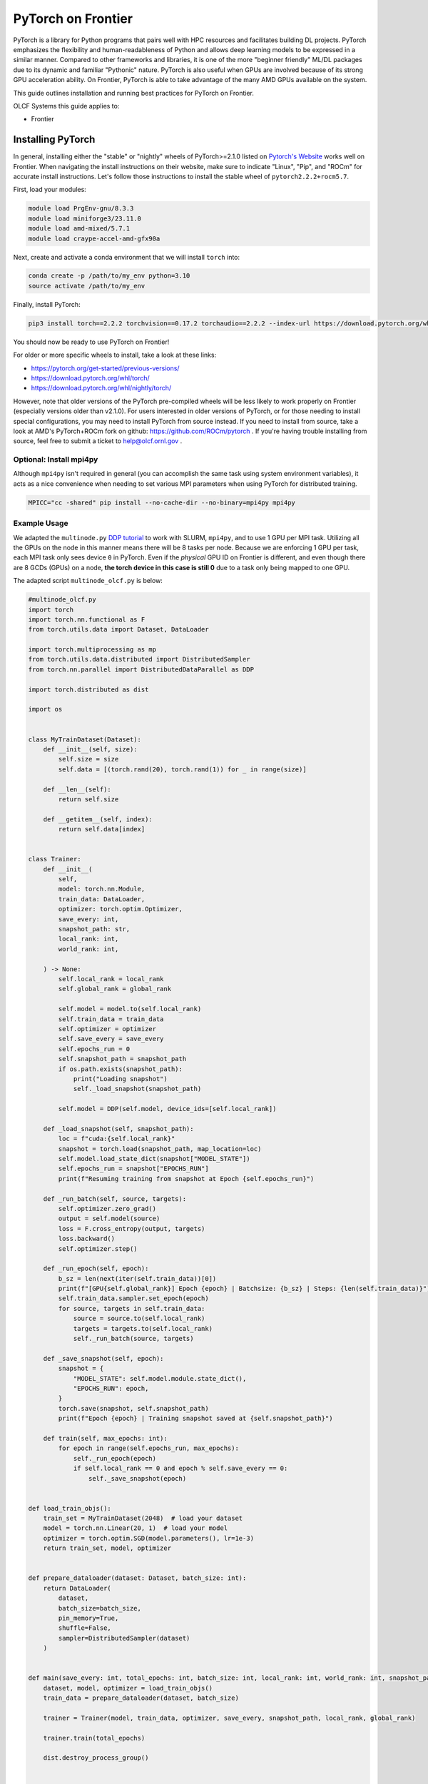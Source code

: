 *******************
PyTorch on Frontier
*******************

PyTorch is a library for Python programs that pairs well with HPC resources and facilitates building DL projects.
PyTorch emphasizes the flexibility and human-readableness of Python and allows deep learning models to be expressed in a similar manner.
Compared to other frameworks and libraries, it is one of the more "beginner friendly" ML/DL packages due to its dynamic and familiar "Pythonic" nature.
PyTorch is also useful when GPUs are involved because of its strong GPU acceleration ability.
On Frontier, PyTorch is able to take advantage of the many AMD GPUs available on the system.

This guide outlines installation and running best practices for PyTorch on Frontier.

OLCF Systems this guide applies to:

* Frontier

Installing PyTorch
==================

In general, installing either the "stable" or "nightly" wheels of PyTorch>=2.1.0 listed on `Pytorch's Website <https://pytorch.org/get-started/locally/>`__ works well on Frontier.
When navigating the install instructions on their website, make sure to indicate "Linux", "Pip", and "ROCm" for accurate install instructions.
Let's follow those instructions to install the stable wheel of ``pytorch2.2.2+rocm5.7``. 

First, load your modules:

.. code-block:: bash

   module load PrgEnv-gnu/8.3.3
   module load miniforge3/23.11.0
   module load amd-mixed/5.7.1
   module load craype-accel-amd-gfx90a
 
Next, create and activate a conda environment that we will install ``torch`` into:

.. code-block:: bash

   conda create -p /path/to/my_env python=3.10
   source activate /path/to/my_env

Finally, install PyTorch:

.. code-block:: bash

   pip3 install torch==2.2.2 torchvision==0.17.2 torchaudio==2.2.2 --index-url https://download.pytorch.org/whl/rocm5.7
   
You should now be ready to use PyTorch on Frontier!

For older or more specific wheels to install, take a look at these links:

* https://pytorch.org/get-started/previous-versions/
* https://download.pytorch.org/whl/torch/
* https://download.pytorch.org/whl/nightly/torch/

However, note that older versions of the PyTorch pre-compiled wheels will be less likely to work properly on Frontier (especially versions older than v2.1.0).
For users interested in older versions of PyTorch, or for those needing to install special configurations, you may need to install PyTorch from source instead.
If you need to install from source, take a look at AMD's PyTorch+ROCm fork on github: https://github.com/ROCm/pytorch .
If you're having trouble installing from source, feel free to submit a ticket to help@olcf.ornl.gov .

Optional: Install mpi4py
------------------------

Although ``mpi4py`` isn't required in general (you can accomplish the same task using system environment variables), it acts as a nice convenience when needing to set various MPI parameters when using PyTorch for distributed training.

.. code-block:: bash

   MPICC="cc -shared" pip install --no-cache-dir --no-binary=mpi4py mpi4py


Example Usage
-------------

We adapted the ``multinode.py`` `DDP tutorial <https://github.com/pytorch/examples/tree/main/distributed/ddp-tutorial-series>`__ to work with SLURM, ``mpi4py``, and to use 1 GPU per MPI task.
Utilizing all the GPUs on the node in this manner means there will be 8 tasks per node.
Because we are enforcing 1 GPU per task, each MPI task only sees device ``0`` in PyTorch.
Even if the *physical* GPU ID on Frontier is different, and even though there are 8 GCDs (GPUs) on a node, **the torch device in this case is still 0** due to a task only being mapped to one GPU.

The adapted script ``multinode_olcf.py`` is below:

.. code-block:: python

   #multinode_olcf.py
   import torch
   import torch.nn.functional as F
   from torch.utils.data import Dataset, DataLoader

   import torch.multiprocessing as mp
   from torch.utils.data.distributed import DistributedSampler
   from torch.nn.parallel import DistributedDataParallel as DDP

   import torch.distributed as dist

   import os


   class MyTrainDataset(Dataset):
       def __init__(self, size):
           self.size = size
           self.data = [(torch.rand(20), torch.rand(1)) for _ in range(size)]

       def __len__(self):
           return self.size

       def __getitem__(self, index):
           return self.data[index]


   class Trainer:
       def __init__(
           self,
           model: torch.nn.Module,
           train_data: DataLoader,
           optimizer: torch.optim.Optimizer,
           save_every: int,
           snapshot_path: str,
           local_rank: int,
           world_rank: int,

       ) -> None:
           self.local_rank = local_rank
           self.global_rank = global_rank

           self.model = model.to(self.local_rank)
           self.train_data = train_data
           self.optimizer = optimizer
           self.save_every = save_every
           self.epochs_run = 0
           self.snapshot_path = snapshot_path
           if os.path.exists(snapshot_path):
               print("Loading snapshot")
               self._load_snapshot(snapshot_path)

           self.model = DDP(self.model, device_ids=[self.local_rank])

       def _load_snapshot(self, snapshot_path):
           loc = f"cuda:{self.local_rank}"
           snapshot = torch.load(snapshot_path, map_location=loc)
           self.model.load_state_dict(snapshot["MODEL_STATE"])
           self.epochs_run = snapshot["EPOCHS_RUN"]
           print(f"Resuming training from snapshot at Epoch {self.epochs_run}")

       def _run_batch(self, source, targets):
           self.optimizer.zero_grad()
           output = self.model(source)
           loss = F.cross_entropy(output, targets)
           loss.backward()
           self.optimizer.step()

       def _run_epoch(self, epoch):
           b_sz = len(next(iter(self.train_data))[0])
           print(f"[GPU{self.global_rank}] Epoch {epoch} | Batchsize: {b_sz} | Steps: {len(self.train_data)}")
           self.train_data.sampler.set_epoch(epoch)
           for source, targets in self.train_data:
               source = source.to(self.local_rank)
               targets = targets.to(self.local_rank)
               self._run_batch(source, targets)

       def _save_snapshot(self, epoch):
           snapshot = {
               "MODEL_STATE": self.model.module.state_dict(),
               "EPOCHS_RUN": epoch,
           }
           torch.save(snapshot, self.snapshot_path)
           print(f"Epoch {epoch} | Training snapshot saved at {self.snapshot_path}")

       def train(self, max_epochs: int):
           for epoch in range(self.epochs_run, max_epochs):
               self._run_epoch(epoch)
               if self.local_rank == 0 and epoch % self.save_every == 0:
                   self._save_snapshot(epoch)


   def load_train_objs():
       train_set = MyTrainDataset(2048)  # load your dataset
       model = torch.nn.Linear(20, 1)  # load your model
       optimizer = torch.optim.SGD(model.parameters(), lr=1e-3)
       return train_set, model, optimizer


   def prepare_dataloader(dataset: Dataset, batch_size: int):
       return DataLoader(
           dataset,
           batch_size=batch_size,
           pin_memory=True,
           shuffle=False,
           sampler=DistributedSampler(dataset)
       )


   def main(save_every: int, total_epochs: int, batch_size: int, local_rank: int, world_rank: int, snapshot_path: str = "snapshot.pt"):    
       dataset, model, optimizer = load_train_objs()
       train_data = prepare_dataloader(dataset, batch_size)

       trainer = Trainer(model, train_data, optimizer, save_every, snapshot_path, local_rank, global_rank)

       trainer.train(total_epochs)

       dist.destroy_process_group()


   if __name__ == "__main__":
       import argparse
       parser = argparse.ArgumentParser(description='simple distributed training job')
       parser.add_argument('total_epochs', type=int, help='Total epochs to train the model')
       parser.add_argument('save_every', type=int, help='How often to save a snapshot')
       parser.add_argument('--batch_size', default=32, type=int, help='Input batch size on each device (default: 32)')
       parser.add_argument("--master_addr", type=str, required=True)
       parser.add_argument("--master_port", type=str, required=True)

       args = parser.parse_args()

       num_gpus_per_node = torch.cuda.device_count()
       print ("num_gpus_per_node = " + str(num_gpus_per_node), flush=True)

       from mpi4py import MPI
       import os
       comm = MPI.COMM_WORLD
       world_size = comm.Get_size()
       global_rank = rank = comm.Get_rank()
       local_rank = int(rank) % int(num_gpus_per_node) # local_rank and device are 0 when using 1 GPU per task
       backend = None
       os.environ['WORLD_SIZE'] = str(world_size)
       os.environ['RANK'] = str(global_rank)
       os.environ['LOCAL_RANK'] = str(local_rank)
       os.environ['MASTER_ADDR'] = str(args.master_addr)
       os.environ['MASTER_PORT'] = str(args.master_port)
       os.environ['NCCL_SOCKET_IFNAME'] = 'hsn0'

       dist.init_process_group(
           backend="nccl",
           #init_method="tcp://{}:{}".format(args.master_addr, args.master_port),
           init_method='env://',
           rank=rank,
           world_size=world_size,
       )

       torch.cuda.set_device(local_rank)

       main(args.save_every, args.total_epochs, args.batch_size, local_rank, global_rank)

To run the python script, an example batch script is given below:

.. code-block:: bash

   #!/bin/bash
   #SBATCH -A PROJECT_ID
   #SBATCH -J ddp_test
   #SBATCH -o logs/ddp_test-%j.o
   #SBATCH -e logs/ddp_test-%j.e
   #SBATCH -t 00:05:00
   #SBATCH -p batch
   #SBATCH -N 2

   # Only necessary if submitting like: sbatch --export=NONE ... (recommended)
   # Do NOT include this line when submitting without --export=NONE
   unset SLURM_EXPORT_ENV

   # Load modules
   module load PrgEnv-gnu/8.3.3
   module load amd-mixed/5.7.1
   module load craype-accel-amd-gfx90a
   module load miniforge3/23.11.0

   # Activate your environment
   source activate /path/to/my_env

   # Get address of head node
   export MASTER_ADDR=$(hostname -i)

   # Needed to bypass MIOpen, Disk I/O Errors
   export MIOPEN_USER_DB_PATH="/tmp/my-miopen-cache"
   export MIOPEN_CUSTOM_CACHE_DIR=${MIOPEN_USER_DB_PATH}
   rm -rf ${MIOPEN_USER_DB_PATH}
   mkdir -p ${MIOPEN_USER_DB_PATH}

   # Run script
   srun -N2 -n16 -c7 --gpus-per-task=1 --gpu-bind=closest python3 -W ignore -u ./multinode_olcf.py 2000 10 --master_addr=$MASTER_ADDR --master_port=3442

As mentioned on our :doc:`/software/python/index` page, submitting batch scripts like below is recommended when using conda environments:

.. code-block:: bash

   sbatch --export=NONE batch_script.sl

After running the script, you will have successfully used PyTorch to train on 16 different GPUs for 2000 epochs and save a training snapshot.
Depending on how long PyTorch takes to initialize, the script should complete in 10-20 seconds.
If the script is able to utilize any cache (e.g., if you ran the script again in the same compute job), then it should complete in approximately 5 seconds.

Best Practices
==============

Torchrun
--------

Please avoid using ``torchrun`` if possible.
It is recommended to use ``srun`` to handle the task mapping instead.
On Frontier, the use of ``torchrun`` significantly impacts the performance of your code.
Initial tests have shown that a script which normally runs on order of 10 seconds can take up to 10 minutes to run when using ``torchrun`` -- over an order of magnitude worse!
Additionally, nesting ``torchrun`` within ``srun`` (i.e., ``srun torchrun ...``) does not help, as the two task managers will clash.

Environment Location
--------------------

Where your PyTorch environment is stored on Frontier makes a big difference in performance.
Although NFS locations avoid purge policies, environments stored on NFS (e.g., ``/ccs/home/`` or ``/ccs/proj/``) initialize and run PyTorch slower than other locations.
Storing your environment on Lustre does perform faster than NFS, but still can be slow to initialize (especially at scale).
It is highly recommended to move your environment to the NVMe using ``sbcast``.
Although using ``sbcast`` introduces some overhead, in the long run it is much faster at initializing PyTorch and other libraries in general.
More information on how to use ``sbcast`` and ``conda-pack`` to move your environment to the NVMe can be found on our :doc:`/software/python/sbcast_conda` guide.

In a nutshell: NVMe > Orion >> NFS.

AWS-OFI-RCCL Plugin
-------------------

The `AWS-OFI-RCCL plugin <https://github.com/ROCm/aws-ofi-rccl>`__ enables using libfabric as a network provider while running AMD's RCCL based applications.
This plugin can be built and used by common ML/DL libraries like PyTorch to increase performance when running on AMD GPUs.

To build the plugin on Frontier (using rocm 5.7.1 as an example):

.. code-block:: bash

   # Load modules
   module load libtool
   module swap PrgEnv-cray PrgEnv-gnu
   module load rocm/$rocm_version
   module load craype-accel-amd-gfx90a
   module load gcc/12.2.0
   module load cray-mpich/8.1.27
   libfabric_path=/opt/cray/libfabric/1.15.2.0

   # Download the plugin repo
   rocm_version=5.7.1
   git clone --recursive https://github.com/ROCmSoftwarePlatform/aws-ofi-rccl
   cd aws-ofi-rccl

   # Build the plugin
   ./autogen.sh
   export LD_LIBRARY_PATH=/opt/rocm-$rocm_version/hip/lib:$LD_LIBRARY_PATH
   PLUG_PREFIX=$PWD

   CC=hipcc CFLAGS=-I/opt/rocm-$rocm_version/rccl/include ./configure \
   --with-libfabric=$libfabric_path --with-rccl=/opt/rocm-$rocm_version --enable-trace \
   --prefix=$PLUG_PREFIX --with-hip=/opt/rocm-$rocm_version/hip --with-mpi=$MPICH_DIR

   make
   make install

   # Reminder to export the plugin to your path
   echo $PLUG_PREFIX
   echo "Add the following line in the environment to use the AWS OFI RCCL plugin"
   echo "export LD_LIBRARY_PATH="$PLUG_PREFIX"/lib:$""LD_LIBRARY_PATH"

.. note::
   RCCL library location varies based on ROCm version.

   * Before 6.0.0: ``/opt/rocm-${version}/rccl/lib`` or ``/opt/rocm-${version}/rccl/include``
   * After 6.0.0: ``/opt/rocm-${version}/lib`` or ``/opt/rocm-${version}/include``

Once the plugin is installed, you must include it in your ``LD_LIBRARY_PATH`` when running applications to use it:

.. code-block:: bash

   export LD_LIBRARY_PATH=${PATH TO THE PLUGIN}/lib/:${LD_LIBRARY_PATH}


More information about RCCL, the plugin, and profiling its effect on Frontier applications can be found `here <https://www.olcf.ornl.gov/wp-content/uploads/OLCF_AI_Training_0417_2024.pdf>`__.


Environment Variables
---------------------

When running with the NCCL (RCCL) backend, there are specific environment variables that you should test to see how it affects your application's performance.
Some variables to try are:

.. code-block:: bash

   NCCL_NET_GDR_LEVEL=3   # Can improve performance, but remove this setting if you encounter a hang/crash.
   NCCL_ALGO=TREE or RING # May see performance difference with either setting. (should not need to use this, but can try)
   NCCL_CROSS_NIC=1       # On large systems, this NCCL setting has been found to improve performance
   NCCL_DEBUG=info        # For debugging only (warning: generates a large amount of messages)


..
  Flash-attention (future section)
  ---------------

Troubleshooting
===============

Proxy Settings
--------------

By default, the compute nodes are closed off from the internet.
If you need access for certain use-cases (e.g., need to download a checkpoint or pre-trained model) you can go through our proxy server.
Set these environment variables in your batch script if needed:

.. code-block:: bash

   export all_proxy=socks://proxy.ccs.ornl.gov:3128/
   export ftp_proxy=ftp://proxy.ccs.ornl.gov:3128/
   export http_proxy=http://proxy.ccs.ornl.gov:3128/
   export https_proxy=http://proxy.ccs.ornl.gov:3128/
   export no_proxy='localhost,127.0.0.0/8,*.ccs.ornl.gov'

c10d Socket Warnings
--------------------

When using PyTorch and DDP, you may get warning messages like this:

.. code-block:: bash

   [W socket.cpp:697] [c10d] The client socket cannot be initialized to connect to [frontierXYZ.frontier.olcf.ornl.gov]:3442
   (errno: 97 - Address family not supported by protocol).

Messages like above are harmless and it does not affect PyTorch+DDP when you're using the NCCl/RCCL backend.
Context: After PyTorch v1.x, when using tcp to initialize PyTorch DDP, the deault is to use IPv6 addresses; PyTorch falls back to use IPv4 if IPv6 does not work.

Dataset Cache
-------------

The default cache directory is in your ``$HOME`` directory, so you may run into quota issues if datasets get too large or if you have multiple datasets cached at that location.
Some packages let you indicate where you want your dataset cache to be stored.
For example, to manage your Hugging Face cache, you can change it from ``~/.cache/huggingface/datasets`` to:

.. code-block:: bash

   export HF_DATASETS_CACHE="/path/to/another/directory"

It is recommended to move your cache directory to another location if you're seeing quota issues; however, if you store your cache directory on Orion, be mindful that data stored on Orion is subject to purge policies if data is not accessed often.

Additional Resources
====================

* `PyTorch: Getting Started <https://pytorch.org/get-started/locally/>`__
* `PyTorch ROCm Repository <https://github.com/ROCm/pytorch>`__
* `AI Training Series Repository <https://github.com/olcf/ai-training-series>`__ (specifically the AI for Science at Scale scripts)
* `Enhancing PyTorch Performance on Frontier with the RCCL OFI-Plugin <https://www.olcf.ornl.gov/wp-content/uploads/OLCF_AI_Training_0417_2024.pdf>`__ seminar slides

